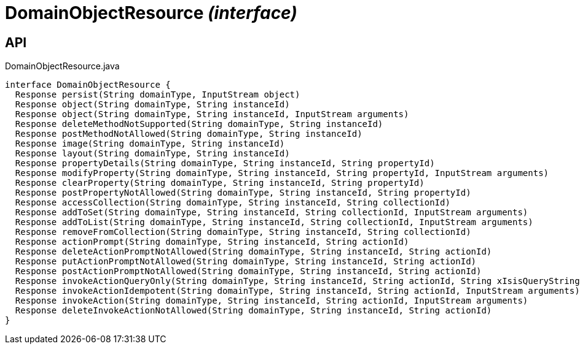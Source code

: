 = DomainObjectResource _(interface)_
:Notice: Licensed to the Apache Software Foundation (ASF) under one or more contributor license agreements. See the NOTICE file distributed with this work for additional information regarding copyright ownership. The ASF licenses this file to you under the Apache License, Version 2.0 (the "License"); you may not use this file except in compliance with the License. You may obtain a copy of the License at. http://www.apache.org/licenses/LICENSE-2.0 . Unless required by applicable law or agreed to in writing, software distributed under the License is distributed on an "AS IS" BASIS, WITHOUT WARRANTIES OR  CONDITIONS OF ANY KIND, either express or implied. See the License for the specific language governing permissions and limitations under the License.

== API

[source,java]
.DomainObjectResource.java
----
interface DomainObjectResource {
  Response persist(String domainType, InputStream object)
  Response object(String domainType, String instanceId)
  Response object(String domainType, String instanceId, InputStream arguments)
  Response deleteMethodNotSupported(String domainType, String instanceId)
  Response postMethodNotAllowed(String domainType, String instanceId)
  Response image(String domainType, String instanceId)
  Response layout(String domainType, String instanceId)
  Response propertyDetails(String domainType, String instanceId, String propertyId)
  Response modifyProperty(String domainType, String instanceId, String propertyId, InputStream arguments)
  Response clearProperty(String domainType, String instanceId, String propertyId)
  Response postPropertyNotAllowed(String domainType, String instanceId, String propertyId)
  Response accessCollection(String domainType, String instanceId, String collectionId)
  Response addToSet(String domainType, String instanceId, String collectionId, InputStream arguments)
  Response addToList(String domainType, String instanceId, String collectionId, InputStream arguments)
  Response removeFromCollection(String domainType, String instanceId, String collectionId)
  Response actionPrompt(String domainType, String instanceId, String actionId)
  Response deleteActionPromptNotAllowed(String domainType, String instanceId, String actionId)
  Response putActionPromptNotAllowed(String domainType, String instanceId, String actionId)
  Response postActionPromptNotAllowed(String domainType, String instanceId, String actionId)
  Response invokeActionQueryOnly(String domainType, String instanceId, String actionId, String xIsisQueryString)
  Response invokeActionIdempotent(String domainType, String instanceId, String actionId, InputStream arguments)
  Response invokeAction(String domainType, String instanceId, String actionId, InputStream arguments)
  Response deleteInvokeActionNotAllowed(String domainType, String instanceId, String actionId)
}
----

